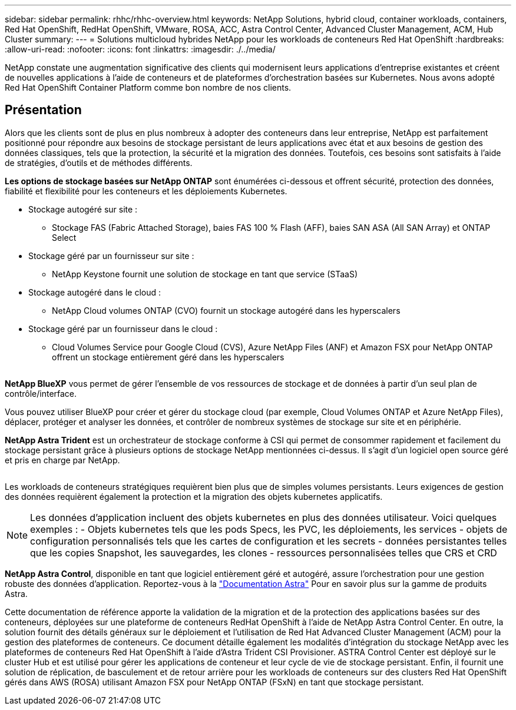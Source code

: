 ---
sidebar: sidebar 
permalink: rhhc/rhhc-overview.html 
keywords: NetApp Solutions, hybrid cloud, container workloads, containers, Red Hat OpenShift, RedHat OpenShift, VMware, ROSA, ACC, Astra Control Center, Advanced Cluster Management, ACM, Hub Cluster 
summary:  
---
= Solutions multicloud hybrides NetApp pour les workloads de conteneurs Red Hat OpenShift
:hardbreaks:
:allow-uri-read: 
:nofooter: 
:icons: font
:linkattrs: 
:imagesdir: ./../media/


[role="lead"]
NetApp constate une augmentation significative des clients qui modernisent leurs applications d'entreprise existantes et créent de nouvelles applications à l'aide de conteneurs et de plateformes d'orchestration basées sur Kubernetes. Nous avons adopté Red Hat OpenShift Container Platform comme bon nombre de nos clients.



== Présentation

Alors que les clients sont de plus en plus nombreux à adopter des conteneurs dans leur entreprise, NetApp est parfaitement positionné pour répondre aux besoins de stockage persistant de leurs applications avec état et aux besoins de gestion des données classiques, tels que la protection, la sécurité et la migration des données. Toutefois, ces besoins sont satisfaits à l'aide de stratégies, d'outils et de méthodes différents.

**Les options de stockage basées sur NetApp ONTAP** sont énumérées ci-dessous et offrent sécurité, protection des données, fiabilité et flexibilité pour les conteneurs et les déploiements Kubernetes.

* Stockage autogéré sur site :
+
** Stockage FAS (Fabric Attached Storage), baies FAS 100 % Flash (AFF), baies SAN ASA (All SAN Array) et ONTAP Select


* Stockage géré par un fournisseur sur site :
+
** NetApp Keystone fournit une solution de stockage en tant que service (STaaS)


* Stockage autogéré dans le cloud :
+
** NetApp Cloud volumes ONTAP (CVO) fournit un stockage autogéré dans les hyperscalers


* Stockage géré par un fournisseur dans le cloud :
+
** Cloud Volumes Service pour Google Cloud (CVS), Azure NetApp Files (ANF) et Amazon FSX pour NetApp ONTAP offrent un stockage entièrement géré dans les hyperscalers




image:rhhc-ontap-features.png[""]

**NetApp BlueXP** vous permet de gérer l'ensemble de vos ressources de stockage et de données à partir d'un seul plan de contrôle/interface.

Vous pouvez utiliser BlueXP pour créer et gérer du stockage cloud (par exemple, Cloud Volumes ONTAP et Azure NetApp Files), déplacer, protéger et analyser les données, et contrôler de nombreux systèmes de stockage sur site et en périphérie.

**NetApp Astra Trident** est un orchestrateur de stockage conforme à CSI qui permet de consommer rapidement et facilement du stockage persistant grâce à plusieurs options de stockage NetApp mentionnées ci-dessus. Il s'agit d'un logiciel open source géré et pris en charge par NetApp.

image:rhhc-trident-features.png[""]

Les workloads de conteneurs stratégiques requièrent bien plus que de simples volumes persistants. Leurs exigences de gestion des données requièrent également la protection et la migration des objets kubernetes applicatifs.


NOTE: Les données d'application incluent des objets kubernetes en plus des données utilisateur. Voici quelques exemples : - Objets kubernetes tels que les pods Specs, les PVC, les déploiements, les services - objets de configuration personnalisés tels que les cartes de configuration et les secrets - données persistantes telles que les copies Snapshot, les sauvegardes, les clones - ressources personnalisées telles que CRS et CRD

**NetApp Astra Control**, disponible en tant que logiciel entièrement géré et autogéré, assure l'orchestration pour une gestion robuste des données d'application. Reportez-vous à la link:https://docs.netapp.com/us-en/astra-family/["Documentation Astra"] Pour en savoir plus sur la gamme de produits Astra.

Cette documentation de référence apporte la validation de la migration et de la protection des applications basées sur des conteneurs, déployées sur une plateforme de conteneurs RedHat OpenShift à l'aide de NetApp Astra Control Center. En outre, la solution fournit des détails généraux sur le déploiement et l'utilisation de Red Hat Advanced Cluster Management (ACM) pour la gestion des plateformes de conteneurs. Ce document détaille également les modalités d'intégration du stockage NetApp avec les plateformes de conteneurs Red Hat OpenShift à l'aide d'Astra Trident CSI Provisioner. ASTRA Control Center est déployé sur le cluster Hub et est utilisé pour gérer les applications de conteneur et leur cycle de vie de stockage persistant. Enfin, il fournit une solution de réplication, de basculement et de retour arrière pour les workloads de conteneurs sur des clusters Red Hat OpenShift gérés dans AWS (ROSA) utilisant Amazon FSX pour NetApp ONTAP (FSxN) en tant que stockage persistant.

